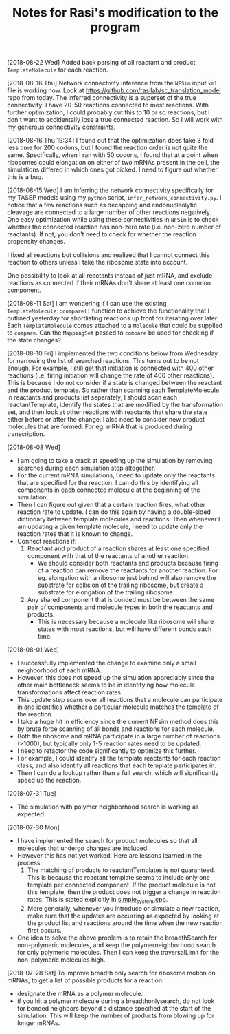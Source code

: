 #+TITLE: Notes for Rasi's modification to the program

[2018-08-22 Wed]
Added back parsing of all reactant and product =TemplateMolecule= for each reaction.

[2018-08-16 Thu]
Network connectivity inference from the =NFSim= input =xml= file is working now. Look at [[https://github.com/rasilab/sc_translation_model]] repo from today. The inferred connectivity is a superset of the true connectivity: I have 20-50 reactions connected to most reactions. With further optimization, I could probably cut this to 10 or so reactions, but I don't want to accidentally lose a true connected reaction. So I will work with my generous connectivity constraints.

[2018-08-16 Thu 19:34]
I found out that the optimization does take 3 fold less time for 200 codons, but I found the reaction order is not quite the same. Specifically, when I ran with 50 codons, I found that at a point when ribosomes could elongation on either of two mRNAs present in the cell, the simulations differed in which ones got picked. I need to figure out whether this is a bug.

[2018-08-15 Wed]
I am inferring the network connectivity specifically for my TASEP models using my =python= script, =infer_network_connectivity.py=.
I notice that a few reactions such as decapping and endonucleolytic cleavage are connected to a large number of other reactions negatively. One easy optimization while using these connectivities in =NFSim= is to check whether the connected reaction has non-zero rate (i.e. non-zero number of reactants). If not, you don't need to check for whether the reaction propensity changes.

I fixed all reactions but collisions and realized that I cannot connect this reaction to others unless I take the ribosome state into account. 

One possibility to look at all reactants instead of just mRNA, and exclude reactions as connected if their mRNAs don't share at least one common component.

[2018-08-11 Sat]
I am wondering if I can use the existing =TemplateMolecule::compare()= function to achieve the functionality that I outlined yesterday for shortlisting reactions up front for iterating over later.
Each =TemplateMolecule= comes attached to a =Molecule= that could be supplied to =compare=.
Can the =MappingSet= passed to =compare= be used for checking if the state changes?

[2018-08-10 Fri]
I implemented the two conditions below from Wednesday for narrowing the list of searched reactions.
This turns out to be not enough.
For example, I still get that initiation is connected with 400 other reactions (i.e. firing initiation will change the rate of 400 other reactions).
This is because I do not consider if a state is changed between the reactant and the product template.
So rather than scanning each TemplateMolecule in reactants and products list seperately, I should scan each reactantTemplate, identify the states that are modified by the transformation set, and then look at other reactions with reactants that share the state either before or after the change.
I also need to consider new product molecules that are formed. For eg. mRNA that is produced during transcription.


[2018-08-08 Wed]
- I am going to take a crack at speeding up the simulation by removing searches during each simulation step altogether.
- For the current mRNA simulations, I need to update only the reactants that are specified for the reaction. I can do this by identifying all components in each connected molecule at the beginning of the simulation.
- Then I can figure out given that a certain reaction fires, what other reaction rate to update. I can do this again by having a double-sided dictionary between template molecules and reactions. Then whenever I am updating a given template molecule, I need to update only the reaction rates that it is known to change.
- Connect reactions if:
  1. Reactant and product of a reaction shares at least one specified component with that of the reactants of another reaction.
     - We should consider both reactants and products because firing of a reaction can remove the reactants for another reaction. For eg. elongation with a ribosome just behind will also remove the substrate for collision of the trailing ribosome, but create a substrate for elongation of the trailing ribosome.
  2. Any shared component that is bonded must be between the same pair of components and molecule types in both the reactants and products.
     - This is necessary because a molecule like ribosome will share states with most reactions, but will have different bonds each time.

[2018-08-01 Wed]
- I successfully implemented the change to examine only a small neighborhood of each mRNA. 
- However, this does not speed up the simulation appreciably since the other main bottleneck seems to be in identifying how molecule transformations affect reaction rates.
- This update step scans over all reactions that a molecule can participate in and identifies whether a particular molecule matches the template of the reaction.
- I take a huge hit in efficiency since the current NFsim method does this by brute force scanning of all bonds and reactions for each molecule.
- Both the ribosome and mRNA participate in a large number of reactions (>1000), but typically only 1-5 reaction rates need to be updated.
- I need to refactor the code significantly to optimize this further.
- For example, I could identify all the template reactants for each reaction class, and also identify all reactions that each template participates in.
- Then I can do a lookup rather than a full search, which will significantly speed up the reaction.

[2018-07-31 Tue]
- The simulation with polymer neighborhood search is working as expected.

[2018-07-30 Mon]

- I have implemented the search for product molecules so that all molecules that undergo changes are included.
- However this has not yet worked. Here are lessons learned in the process:
  1. The matching of products to reactantTemplates is not guaranteed. This is because the reactant template seems to include only one template per connected component. If the product molecule is not this template, then the product does not trigger a change in reaction rates. This is stated explicitly in [[file:src/NFtest/simple_system/simple_system.cpp][simple_system.cpp]].  
  2. More generally, whenever you introduce or simulate a new reaction, make sure that the updates are occurring as expected by looking at the product list and reactions around the time when the new reaction first occurs.
- One idea to solve the above problem is to retain the breadthSearch for non-polymeric molecules, and keep the polymerneighborhood search for only polymeric molecules. Then I can keep the traversalLimit for the non-polymeric molecules high.

[2018-07-28 Sat]
To improve breadth only search for ribosome motion on mRNAs, to get a list of possible products for a reaction:
- designate the mRNA as a polymer molecule.
- if you hit a polymer molecule during a breadthonlysearch, do not look for bonded neighbors beyond a distance specified at the start of the simulation. This will keep the number of products from blowing up for longer mRNAs.
